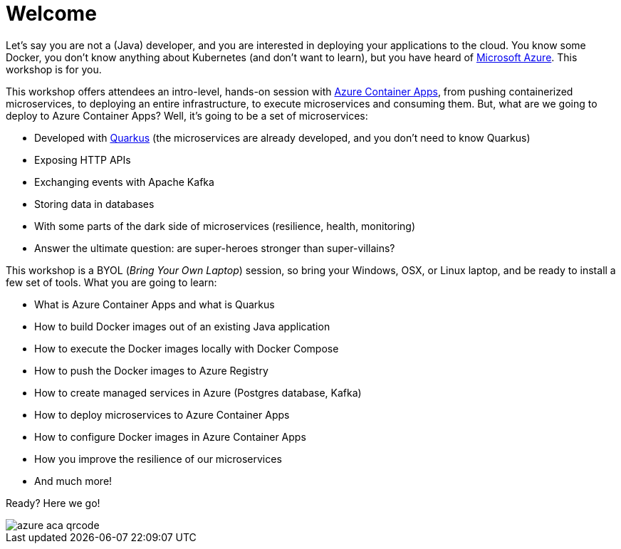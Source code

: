 [[azure]]
= Welcome

Let's say you are not a (Java) developer, and you are interested in deploying your applications to the cloud.
You know some Docker, you don't know anything about Kubernetes (and don't want to learn), but you have heard of https://azure.microsoft.com[Microsoft Azure].
This workshop is for you.

This workshop offers attendees an intro-level, hands-on session with https://azure.microsoft.com/services/container-apps[Azure Container Apps], from pushing containerized microservices, to deploying an entire infrastructure, to execute microservices and consuming them.
But, what are we going to deploy to Azure Container Apps?
Well, it's going to be a set of microservices:

* Developed with https://quarkus.io[Quarkus] (the microservices are already developed, and you don't need to know Quarkus)
* Exposing HTTP APIs
* Exchanging events with Apache Kafka
* Storing data in databases
* With some parts of the dark side of microservices (resilience, health, monitoring)
* Answer the ultimate question: are super-heroes stronger than super-villains?

This workshop is a BYOL (_Bring Your Own Laptop_) session, so bring your Windows, OSX, or Linux laptop, and be ready to install a few set of tools.
What you are going to learn:

* What is Azure Container Apps and what is Quarkus
* How to build Docker images out of an existing Java application
* How to execute the Docker images locally with Docker Compose
* How to push the Docker images to Azure Registry
* How to create managed services in Azure (Postgres database, Kafka)
* How to deploy microservices to Azure Container Apps
* How to configure Docker images in Azure Container Apps
* How you improve the resilience of our microservices
* And much more!

Ready? Here we go!

image::azure-aca-qrcode.png[]
